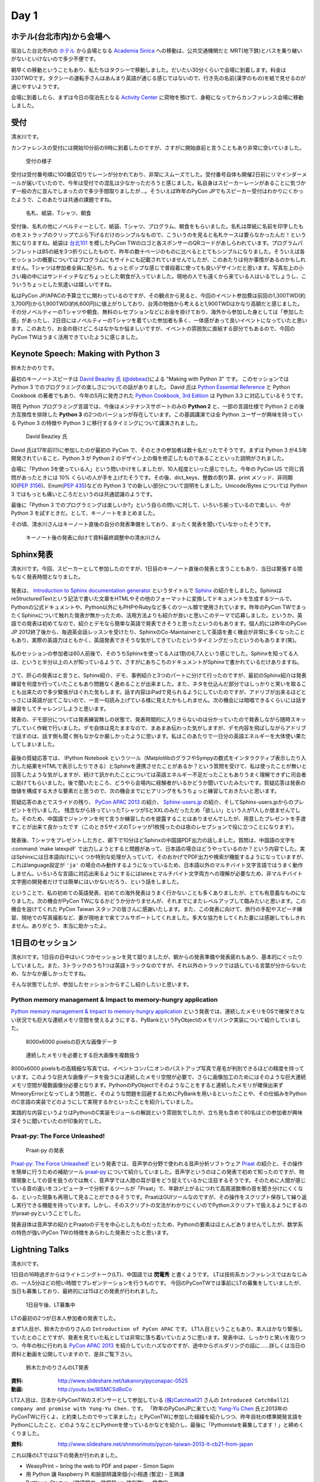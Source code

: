 =======
 Day 1
=======

ホテル(台北市内)から会場へ
==========================
宿泊した台北市内の `ホテル <http://www.fortunehiyahotel.com/main/getLanguage/jp>`_ から会場となる
`Academia Sinica <http://www.sinica.edu.tw/main_e.shtml>`_ への移動は、公共交通機関だと MRT(地下鉄)とバスを乗り継いがないといけないので多少不便です。

朝早くの移動ということもあり、私たちはタクシーで移動しました。だいたい30分くらいで会場に到着します。料金は330TWDです。タクシーの運転手さんはあんまり英語が通じる感じではないので、行き先の名前(漢字のもの)を紙で見せるのが通じやすいようです。

会場に到着したら、まずは今日の宿泊先となる
`Activity Center <http://proj3.sinica.edu.tw/~gao/huo-dong/room-online-en.php>`_ に荷物を預けて、身軽になってからカンファレンス会場に移動しました。

受付
====
清水川です。

カンファレンスの受付には開始10分前の9時に到着したのですが、さすがに開始直前と言うこともあり非常に空いていました。

.. figure:: /_static/checkin.jpg
   :width: 400

   受付の様子

受付は受付番号順に100番区切りでレーンが分かれており、非常にスムーズでした。受付番号自体も開催2日前にリマインダーメールが届いていたので、今年は受付での混乱は少なかっただろうと感じました。私自身はスピーカーレーンがあることに気づかず一般の方に並んでしまったので多少手間取りましたが…。そういえば昨年のPyCon JPでもスピーカー受付はわかりにくかったようで、このあたりは共通の課題ですね。

.. figure:: /_static/novelty.jpg
   :width: 400

   名札、紙袋、Tシャツ、朝食

受付後、名札の他にノベルティーとして、紙袋、Tシャツ、プログラム、朝食をもらいました。名札は厚紙に名前を印字したものをストラップのクリップでぶら下げるだけのシンプルなもので、こういうのを見ると名札ケースは要らなかったんだ！という気になりますね。紙袋は `台北101`_ を模したPyCon TWのロゴと各スポンサーのQRコードがあしらわれています。プログラムパンフレットはB5の紙を3つ折りにしたもので、昨年の数十ページのものに比べるととてもシンプルになりました。そういえば各セッションの概要についてはプログラムにもサイトにも記載されていませんでしたが、このあたりは何か事情があるのかもしれません。Tシャツは参加者全員に配られ、ちょっとポップな感じで普段着に使っても良いデザインだと思います。写真左上の小さい箱の中にはサンドイッチなどちょっとした朝食が入っていました。現地の人でも遠くから来ている人はいるでしょうし、こういうちょっとした気遣いは嬉しいですね。


.. _`台北101`: http://www.taipei-101.com.tw/index_jp.htm


私はPyCon JP/APACの予算立てに関わっているのですが、その観点から見ると、今回のイベント参加費は前回の1,300TWD(約3,700円)から1,900TWD(約6,600円)に値上がりしており、台湾の物価から考えると1,900TWDはかなり高額だと感じました。その分ノベルティーのTシャツや朝食、無料のレセプションなどにお金を掛けており、海外から参加した身としては「参加した感」があったし、2日目にはノベルティーのTシャツを着ていた参加者も多く、一体感があって良いイベントになっていたと思います。このあたり、お金の掛けどころはなかなか悩ましいですが、イベントの雰囲気に直結する部分でもあるので、今回のPyCon TWはうまく活用できていたように感じました。


Keynote Speech: Making with Python 3
====================================
鈴木たかのりです。

最初のキーノートスピーチは `David Beazley 氏 <http://www.dabeaz.com/>`_ (`@debeaz <https://twitter.com/dabeaz>`_)による "Making with Python 3" です。
このセッションでは Python 3 でのプログラミングの楽しさについての話がありました。
David 氏は `Python Essential Reference <http://www.amazon.com/Python-Essential-Reference-Developers-Library/dp/0672329786>`_ と
Python Cookbook の著者でもあり、今年の5月に発売された
`Python Cookbook, 3rd Edition <http://shop.oreilly.com/product/0636920027072.do>`_
は Python 3.3 に対応しているそうです。

現在 Python プログラミング言語では、今後はメンテナンスサポートのみの **Python 2** と、一部の言語仕様で Python 2 との後方互換性を排除した **Python 3** の2つのバージョンが存在しています。この基調講演では全 Python ユーザーが興味を持っている Python 3 の特徴や Python 3 に移行するタイミングについて講演されました。

.. figure:: /_static/david.jpg
   :width: 400

   David Beazley 氏

David 氏は17年前(!!)に参加したのが最初の PyCon で、そのときの参加者は数十名だったでそうです。まずは Python 3 が4.5年開発されていること、Python 3 が Python 2 のデザイン上の傷を修正したものであることといった説明がされました。

会場に「Python 3を使っている人」という問いかけをしましたが、10人程度といった感じでした。今年の PyCon US で同じ質問があったときには 10% くらいの人が手を上げたそうです。その後、dict_keys、整数の割り算、print メソッド、非同期IO(`PEP 3156 <http://www.python.org/dev/peps/pep-3156/>`_)、Enum(`PEP 435 <http://www.python.org/dev/peps/pep-0435/>`_)などの Python 3 での新しい部分について説明をしました。Unicode/Bytes については Python 3 ではもっとも痛いところだというのは共通認識のようです。

最後に「Python 3 でのプログラミングは楽しいか?」という自らの問いに対して、いろいろ揃っているので楽しい、今が Python 3 を試すときだ。として、キーノートをまとめました。

その頃、清水川さんはキーノート直後の自分の発表準備をしており、まったく発表を聞いていなかったそうです。

.. figure:: /_static/day1-shimizukawa-at-keynote1-time.jpg
   :width: 400

   キーノート後の発表に向けて資料最終調整中の清水川さん

Sphinx発表
==================

清水川です。今回、スピーカーとして参加したのですが、1日目のキーノート直後の発表と言うこともあり、当日は緊張する間もなく発表時間となりました。

.. figure:: /_static/day1-shimizukawa-sphinx.jpg
   :width: 400

発表は、 `Introduction to Sphinx documentation generator`_ というタイトルで Sphinx_ の紹介をしました。SphinxはreStructuredTextという記法で書いた文章をHTMLやその他のフォーマットに変換してドキュメントを生成するツールで、Pythonの公式ドキュメントや、Python以外にもPHPやRubyなど多くのツール類で使用されています。昨年のPyCon TWでまったくSphinxについて触れた発表が無かったため、活用方法よりも紹介が良いと思いこのテーマで応募しました。というか、英語での発表は初めてなので、紹介とデモなら簡単な英語で発表できそうと思ったというのもあります。個人的には昨年のPyCon JP 2012終了後から、毎週英会話レッスンを受けたり、SphinxのCo-Maintainerとして英語を書く機会が非常に多くなったこともあり、実際の英語力はともかく、英語発表できそうな気がしてきていたというタイミングだったというのもあります(笑)。

.. figure:: /_static/day1-shimizukawa-sphinx-atendees.jpg
   :width: 400

私のセッションの参加者は60人前後で、そのうちSphinxを使ってる人は1割の6,7人という感じでした。Sphinxを知ってる人は、というと半分以上の人が知っているようで、さすがにあちこちのドキュメントがSphinxで書かれているだけありますね。

.. figure:: /_static/day1-shimizukawa-sphinx-atendees2.jpg
   :width: 400


さて、肝心の発表はと言うと、Sphinx紹介、デモ、事例紹介と3つのパートに分けて行ったのですが、最初のSphinx紹介は発表練習を何度か行っていたこともあり問題なく進めることが出来ました。また、ネタを仕込んだ部分ではしっかりと笑いを取ることも出来たので多少緊張がほぐれた気もします。話す内容はiPadで見られるようにしていたのですが、アドリブが出来るほどとっさには英語が出てこないので、一言一句読み上げている様に見えたかもしれません。次の機会には暗唱できるくらいには話す練習をしてチャレンジしようと思います。


発表の、デモ部分については発表練習無しの状態で、発表時間的に入りきらないのは分かっていたので発表しながら随時スキップしていく作戦で行いました。デモ自体は見たままなので、まあまあ伝わった気がしますが、デモ内容を飛ばしながらアドリブで話すのは、話す側も聞く側もなかなか厳しかったように思います。私はこのあたりで一日分の英語エネルギーを大体使い果たしてしまいました。

.. figure:: /_static/day1-shimizukawa-sphinx-question-and-answer.jpg
   :width: 400

最後の質疑応答では、 IPython Notebook というツール（MatplotlibのグラフやSympyの数式をインタラクティブ表示したり入力した結果をHTMLで表示したりできる）とSphinxを連携させたことがあるか？という質問を受けて、私は使ったことが無いと回答したような気がしますが、続けて訊かれたことについては英語エネルギー不足だったこともありうまく理解できずに司会者に助けてもらいました。後で聞いたところ、どうやら会場内に経験者がいるかどうか聞いていたみたいです。質疑応答は発表の価値を構成する大きな要素だと思うので、次の機会までにヒアリングをもうちょっと練習しておきたいと思います。

質疑応答のあとでスライドの残り、 `PyCon APAC 2013`_ の紹介、 `Sphinx-users.jp`_ の紹介、そしてSphinx-users.jpからのプレゼントを行いました。 残念ながら持っていったTシャツがSとXXLのみだったため「欲しい」という人が1人しか居ませんでした。そのため、中国語でジャンケンを何て言うか練習したのを披露することはありませんでしたが、用意したプレゼントを手渡すことが出来て良かったです（このときSサイズのTシャツが1枚残ったのは夜のレセプションで役に立つことになります）。

.. figure:: /_static/day1-shimizukawa-sphinx-tshirt-present.jpg
   :width: 400


発表後、Tシャツをプレゼントした方と、廊下で10分ほどSphinxの中国語PDF出力の話しました。質問は、中国語の文字を :command:`make latexpdf` で出力しようとすると問題があって、日本語の場合はどうやっているのか？という内容でした。実はSphinxには日本語向けにいくつか特別な処理が入っていて、そのおかげでPDF出力や検索が機能するようになっていますが、これはlanguage設定が ``'ja'`` の場合のみ動作するようになっているため、日本語以外のマルチバイト文字言語ではうまく動作しません。いろいろな言語に対応出来るようにするにはlatexとマルチバイト文字両方への理解が必要なため、非マルチバイト文字圏の開発者だけでは簡単にはいかないだろう、という話をしました。

ということで、私の初めての英語発表、初めての海外発表はうまく行かないことも多くありましたが、とても有意義なものになりました。次の機会がPyCon TWになるかどうか分かりませんが、それまでにまたレベルアップして臨みたいと思います。この機会を設けてくれた PyCon Taiwan スタッフの皆さんに感謝いたします。また、この発表に向けて、旅行の手配やスピーチ練習、現地での写真撮影など、妻が現地まで来てフルサポートしてくれました。多大な協力をしてくれた妻には感謝してもしきれません。ありがとう、本当に助かったよ。

.. _Introduction to Sphinx documentation generator: http://shimizukawa.bitbucket.org/pycontw2013-sphinx-introduction/index.html

.. _Sphinx: http://docs.sphinx-users.jp/

.. _PyyCon APAC 2013: http://apac-2013.pycon.jp/

.. _Sphinx-users.jp: http://sphinx-users.jp/


1日目のセッション
====================

清水川です。1日目の日中はいくつかセッションを見て廻りましたが、朝からの発表準備や発表疲れもあり、基本的にぐったりしていました。また、3トラックのうち1つは英語トラックなのですが、それ以外のトラックでは話している言葉が分からないため、なかなか厳しかったですね。

そんな状態でしたが、参加したセッションからすこし紹介したいと思います。

Python memory management & Impact to memory-hungry application
-----------------------------------------------------------------

`Python memory management & Impact to memory-hungry application`_ という発表では、連続したメモリをOSで確保できない状況でも巨大な連続メモリ空間を使えるようにする、PyBankというPyObjectのメモリバンク実装について紹介していました。

.. figure:: /_static/day1-pybank1.jpg
   :width: 400

   8000x6000 pixelsの巨大な画像データ


.. figure:: /_static/day1-pybank2.jpg
   :width: 400

   連続したメモリを必要とする巨大画像を複数扱う

8000x6000 pixelsもの高精細な写真では、イベントコンパニオンのバストアップ写真で産毛が判別できるほどの精度を持っています。このような巨大な画像データを扱うには連続したメモリ空間が必要で、さらに画像加工のためにはそのような巨大連続メモリ空間が複数画像分必要となります。PythonのPyObjectでそのようなことをすると連続したメモリが確保出来ずMmeoryErrorとなってしまう問題と、そのような問題を回避するためにPyBankを用いるといったことや、その仕組みをPythonのC言語の実装でどのようにして実現するかといったことを紹介していました。

実践的な内容というよりはPythonのC実装モジュールの解説という雰囲気でしたが、立ち見も含めて80名ほどの参加者が興味深そうに聞いていたのが印象的でした。


Praat-py: The Force Unleashed!
-------------------------------

.. figure:: /_static/day1-praatpy.jpg
   :width: 400

   Praat-py の発表

`Praat-py: The Force Unleashed!`_ という発表では、音声学の分野で使われる音声分析ソフトウェア Praat_ の紹介と、その操作を簡単に行うための補助ツール praat-py_ について紹介していました。音声学というのはこの発表で初めて知ったのですが、物理現象としての音を扱うのでは無く、音声学では人間の耳が音をどう捉えているかに注目するそうです。そのために人間が感じている音の違いをコンピューターで分析するツールが「Praat」で、年齢が上がるにつれて高周波数帯の音を聞き分けにくくなる、といった現象も再現して見ることができるそうです。PraatはGUIツールなのですが、その操作をスクリプト保存して繰り返し実行できる機能を持っています。しかし、そのスクリプトの文法がわかりにくいのでPythonスクリプトで扱えるようにするのがpraat-pyということでした。

発表自体は音声学の紹介とPraatoのデモを中心としたものだったため、Pythonの要素はほとんどありませんでしたが、数学系の特色が強いPyCon TWの特徴をあらわした発表だったと思います。


.. _`Python memory management & Impact to memory-hungry application`: http://tw.pycon.org/2013/ja/speaker/#speaker_id_16
.. _`Praat-py: The Force Unleashed!`: http://tw.pycon.org/2013/ja/speaker/#speaker_id_32
.. _Praat: http://www.fon.hum.uva.nl/praat/
.. _praat-py: https://github.com/tauberer/praat-py

Lightning Talks
===============
清水川です。

1日目の16時過ぎからはライトニングトーク(LT)、中国語では **閃電秀** と書くようです。
LTは技術系カンファレンスではおなじみの、一人5分ほどの短い時間でプレゼンテーションを行うものです。
今回のPyConTWでは事前にLTの募集をしていましたが、当日も募集しており、最終的には15ほどの発表が行われました。

.. figure:: /_static/day1-lt-recruitment.jpg
   :width: 400

   1日目午後、LT募集中

LTの最初の2つが日本人参加者の発表でした。

まず1人目が、鈴木たかのりさんの ``Introduction of PyCon APAC`` です。
LT1人目ということもあり、本人はかなり緊張していたとのことですが、発表を見ていた私としては非常に落ち着いていたように思います。発表中は、しっかりと笑いを取りつつ、今年の秋に行われる `PyCon APAC 2013`_ を紹介していたハズなのですが、途中からボルダリングの話に……詳しくは当日の資料と動画を公開していますので、是非ご覧下さい。

.. figure:: /_static/day1-lt-takanory.jpg
   :width: 400

   鈴木たかのりさんのLT発表

:資料: http://www.slideshare.net/takanory/pyconapac-0525
:動画: http://youtu.be/8lSMCSd8oCo

.. _`PyCon APAC 2013`: http://apac-2013.pycon.jp/

LT2人目は、日本からPyConTWのスポンサーとして参加している `(株)Catchball21`_ さんの ``Introduced CatchBall21 company and promise with Yung-Yu Chen.`` です。
「昨年のPyConJPに来ていた `Yung-Yu Chen`_ 氏と2013年のPyConTWに行くよ、と約束したのでやって来ました」とPyConTWに参加した経緯を紹介しつつ、昨年自社の標準開発言語をPythonにしたこと、どのようなことにPythonを使っているかなどを紹介し、最後に「Pythonistaを募集してます！」と締めくくりました。

:資料: http://www.slideshare.net/shnmorimoto/pycon-taiwan-2013-lt-cb21-from-japan


.. _`(株)Catchball21`: https://www.cb21.co.jp/


これ以降のLTでは以下の発表が行われました。

- WeasyPrint − bring the web to PDF and paper - Simon Sapin
- 用 Python 讓 Raspberry Pi 和臉部辨識來個小小相遇 (暫定) - 王興謙
- Bottle vs. Startup （微議程之 - 微框架 vs. 微創業） - 曾君宇
- Modularize your Django settings - 潘韋成
- Building a fast digit recognition solution with Python - 許家誠
- 3 個不同的 Python 組織文化 - Keith Yang
- 真蝦! 意外接到的 case - 陳炯廷
- Violent Python: Python in the dark side. - xatierlike Lee
- Dot.py - 陳建勳
- The Zen of Language Choice - TsungWei Hu
- doctest: 註解、測試一次搞定 - 梁睿珊
- （他、当日募集分）

タイトルを見たとおり、ほぼ中国語での発表だったのですが、doctestとSphinxについてのLTがあったので紹介します。
``doctest: 註解、測試一次搞定`` の発表者 `Jenny`_ はMoskyに「なぜそんなに速くプロダクトを書けるのか」という質問をしたところ、「doctestとSphinxを使っているから」という答えをもらったそうです。LTで紹介されたのは、コード中にdocstringとしてドキュメントを書いてこれをdoctestでテストする方法と、docstringを書いておけばSphinxで自動的に抽出してドキュメントを生成できるという例でした。ちなみにMoskyは昨年のPyConTWに参加した際に知り合った台湾の大学生で、PyCon JP 2012にも参加して `Clime: With A Line, Convert Your Functions into a Multi-Command CLI Program`_ という演題で発表してくれた方です。

.. _`Clime: With A Line, Convert Your Functions into a Multi-Command CLI Program`: http://2012.pycon.jp/program/sessions.html#session-15-1430-room351a-ja

.. figure:: /_static/day1-lt-jenny.jpg
   :width: 400

   梁睿珊 (Jenny/jsliang) さんのLT発表

:資料: http://www.slideshare.net/juishanliang/py-contw2013-doctest


.. _Jenny: http://tw.pycon.org/2013/ja/speaker/#speaker_id_15

鈴木たかのりです。

ここでは発表した自分目線から少し裏話を書きたいと思います。
私自身初めての海外での英語での発表でしたので、非常に緊張しました。私は通常の30分発表でもエントリーしていたんですけど、正直落選してよかったなーと清水川さんの発表や自分で発表の準備をしていて思いました(笑)。

その場でしゃべるのは自分の英語力として絶対無理だろうと思っていたので、発表用のテキストを作ってプレゼンテーション資料のノートに書き込みまくりました。ただ、「こいつ原稿読んでいるなー、つまんねーなー」とは感じさせないように、できるだけ前を向いてしゃべることと、大きい声でしゃべることを心がけました。あとは次のスライドに移るための導入の部分は一つ前のスライドのメモに書くなどの工夫を心がけて、全体的に流れが悪くならないように注意しました。

発表をしているときは、最初の「今年の APAC は日本開催です!!」みたいなところで、会場がシーンとなって「ヤバイ、ここで拍手くるはずだったのに!!」と焦りましたが、その後はだいたい予定していたところではウケてもらえ、ほっとしました。動画を見ていると自分が舞台上で感じていたよりもウケているようで、ちょっとした感動すら覚えました。その努力が実を結んだのかはわかりませんが、写真撮影の時や打上げ時に「自分もボルダリングやってるんだよ」みたいに声をかけてくれる台湾の人がいました。後半にネタを入れすぎたので、前半の PyCon APAC のことを忘れられているような気もしますが...

なにはともあれ、貴重な体験をすることができて、こんな機会を設けてくれた PyCon Taiwan スタッフに感謝の言葉しかありません。


レセプション、BoF(清水川)
=========================
17時頃から予定していたレセプション（晩宴）はLTが伸びたため17時半過ぎから始まりました。レセプション会場がメインホール前のフロアで無料だったこともあり、自然に人が集まって自然に始まった感じでした。

.. figure:: /_static/day1-reception1.jpg
   :width: 400

   レセプションの様子

レセプションのどこかで何か案内があるのかなと思っていたのですが、短い案内が中国語でのみだったので、最初ちょっとどうしたらいいのか分かりませんでした。すぐにバンド演奏が始まって、みんな気ままにビュッフェ形式の料理を食べながら歓談していました。PyCon JP 2012のPartyでも同じようにDJを呼んで音楽を流していたのですが、 `Yung-Yu Chen`_ が昨年PyCon JPに参加して感銘を受けたらしく、今年のPyCon TWのレセプションで採用したらしいです。

.. figure:: /_static/day1-reception2.jpg
   :width: 400

   レセプションではバンド演奏や弾き語りなどが行われていました

レセプションでは、LTでdoctestとSphinxについての発表を行った Jenny_ と、Sphinx繋がりということで話をしてみたい、もしかしたらPyCon APAC 2013に来てくれるかも！？と思い、LTスライドで名前が出ていたMoskyに紹介してもらいました。Jennyは、私(清水川)のSphinxの発表時には友人の発表を聞いていたということでしたが、Sphinxにはとても関心があるとのことでした。Sphinx Tシャツ(S)をプレゼントしたところ非常に喜んでもらえました。今年秋のPyCon APAC 2013にも誘ったのですが、ちょうどその時期に残念ながら旅行に出かけているため参加出来ないそうです。残念。

.. image:: /_static/jenny_and_shimizukawa.jpg
   :height: 400

レセプションの時間には並行でBoFも行われてました。BoFというのはてっきり「Birds of a Feather（各ユーザー会の集会）」の事だと思っていたのですが、PyCon TWでは「BoF = Bazaar of folks」ということで、参加者は誰でも申請すればブースを貸してもらえる展示会のようなもののことでした。事前に `バザール出展のお誘い`_ として募集していましたが、ユーザー会のオフ会をやっているところもあれば、Raspberry Piのデモをしてるところもあり、あるいは難しそうな話をしているところもあり、という感じです。日本のイベントでは、オープンソースカンファレンスのブースが近い雰囲気ですが、もっと自由で雑然とした交流の場を形成していたのが良い感じでした。バンド演奏ありのレセプションエリアから数メートルのところでBoFを開催していたのも盛り上がりに貢献していたんでしょう。

.. figure:: /_static/day1-bof1.jpg
   :width: 400

   バザールの様子

.. figure:: /_static/day1-bof2.jpg
   :width: 400

   Raspberry Pi のデモ


バザールではPyLadiesという集まりのオフ会も行われていました。 PyLadies_ は世界各地域に集まりがあるようですが、まだほとんどアメリカだけなのかな。なかなか近づきがたかったため、どんな話をしているのかなど詳細はよくわかりませんでした。台湾でもPyLadies決起集会が行われた、ということにしておきます。そういえばMoskyとJennyも参加していたので今度機会があれば聞いてみようと思います。


.. image:: /_static/pyladies-taiwan.jpg
   :width: 400

.. _バザール出展のお誘い: http://tw.pycon.org/2013/ja/blog/2013/05/23/invitation-bazaar-folks-ja/
.. _PyLadies: http://www.pyladies.com/


夜市と散歩とPyCon談義
=====================
鈴木たかのりです。

レセプションがなんとなくお開きな感じになってきたので、日本から来たメンバーみんなで `夜市(ナイトマーケット) <http://www.tabitabi-taipei.com/kihon/act/walk.php>`_ に出かけました。
向かったのはカンファレンス会場から一番近い
`饒河街夜市 <http://www.taipeinavi.com/food/229/>`_ で、タクシーで185TWD(約650円)でした。関係ないですが、このタクシーで日本の演歌がかかっていて、なんというか不思議な気持ちになりました。

.. figure:: /_static/nightmarket.jpg
   :width: 400

   饒河街夜市の入り口

夜市は日本のお祭りの縁日みたいなところが、毎日あるようなところです。台湾ではあちこちに夜市があるようにで、毎日たくさんの人で賑わっています。この日もすごい人でした。夜市に行ったら台湾名物のかき氷(雪花冰)を食べます。アイス自体にミルクなどの味がついていて、マンゴーなどのフルーツがのって非常においしいです。

.. figure:: /_static/ice.jpg
   :width: 400

   台湾名物のかき氷(雪花冰)

私はこの夜市でだらだら歩いていたら他のメンバーとはぐれてしまい、一人で帰ることになってしまいました。去年もバスで移動したので Android の Google Map を頼りにバスで一人で帰りました。便利な世の中です。松山車站(駅)のバス停から30分弱でカンファレンス会場近くのバス停に到着しました。バス料金はだいたい15TWD均一なのですが、このとき私は小銭を50TWDしか持っていませんでした。バスの運転手さんに「これしか小銭がないんですけど、お釣りとかないですよね?」という感じのアピールをしたところ、運転手さんが「いいよいいよ、降りな」というジェスチャーで降ろしてくれました。台湾の人って優しい人が多いです。ありがとう台湾のバスの運転手さん!!

.. figure:: /_static/songshan.jpg
   :height: 400

   松山車站(駅)のバス停

バスを降りてからコンビニでマンゴー果汁の入った台湾ビールを買ってホテルに戻って来ました。最近 `fitbit <http://www.fitbit.com/jp>`_ という活動量計を使っているんですが、この日は食べた割にあまり動いていないなぁと思ったので、夜の散歩に出かけてみました。
`台湾 中央研究院 <http://goo.gl/maps/0Fsso>`_ は敷地が結構広いので、コンビニからの帰りにも犬を散歩させている人やランニングしている人によく遭遇しました。

.. figure:: /_static/taiwan-beer.jpg
   :height: 400

   台湾マンゴービール

途中で蛙のような謎な鳴き声が聞こえる池や、野良犬っぽい仲良し4匹の犬の群れと遭遇しつつ、気持よく散歩からホテルの前に戻ってきました。
すると `ホテル前の公園のベンチ <http://goo.gl/maps/syFDE>`_ から私に声をかける人がいます。「誰だ?」と思ってみてみると PyCon Taiwan 2013 の Chaiperson の
`Yung-Yu Chen`_ 氏と
Secretary の `Tim Hsu`_ 氏でした。私は二人に「ちょっとビール取ってくるから」と告げて、ちょうど先ほど購入した台湾マンゴービールを持ってベンチに戻り、三人で話をしました。

そこでは、今年は PyCon APAC を日本で開催するが、どうやったら日本人と海外から来た人たちが交流できるか、日本と台湾の Python 関連コミュニティについてなどの話をしました。他にも来年は台湾が PyCon APAC を開催する予定であること、またその Chairperson を Tim Hsu 氏が務めることなどの話を聞きました。

ちょっとした気まぐれで夜の散歩に出たおかげで、台湾Python界の重要人物二人とフランクに話ができて非常にラッキーでした。関係ないですが、この時は私が台湾ビールを飲んでいて、Yung-Yu Chenがアサヒスーパードライ、Tim Hsuがお〜いお茶を飲んでいて、なんか不思議な感じでした。

こうしてPyCon Taiwanの一日目を終えました。

.. _Yung-Yu Chen: https://www.facebook.com/yungyuc
.. _Tim Hsu: https://www.facebook.com/wenchang.hsu


